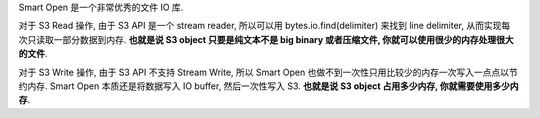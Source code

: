 Smart Open 是一个非常优秀的文件 IO 库.

对于 S3 Read 操作, 由于 S3 API 是一个 stream reader, 所以可以用 bytes.io.find(delimiter) 来找到 line delimiter, 从而实现每次只读取一部分数据到内存. **也就是说 S3 object 只要是纯文本不是 big binary 或者压缩文件, 你就可以使用很少的内存处理很大的文件**.

对于 S3 Write 操作, 由于 S3 API 不支持 Stream Write, 所以 Smart Open 也做不到一次性只用比较少的内存一次写入一点点以节约内存. Smart Open 本质还是将数据写入 IO buffer, 然后一次性写入 S3. **也就是说 S3 object 占用多少内存, 你就需要使用多少内存**.

